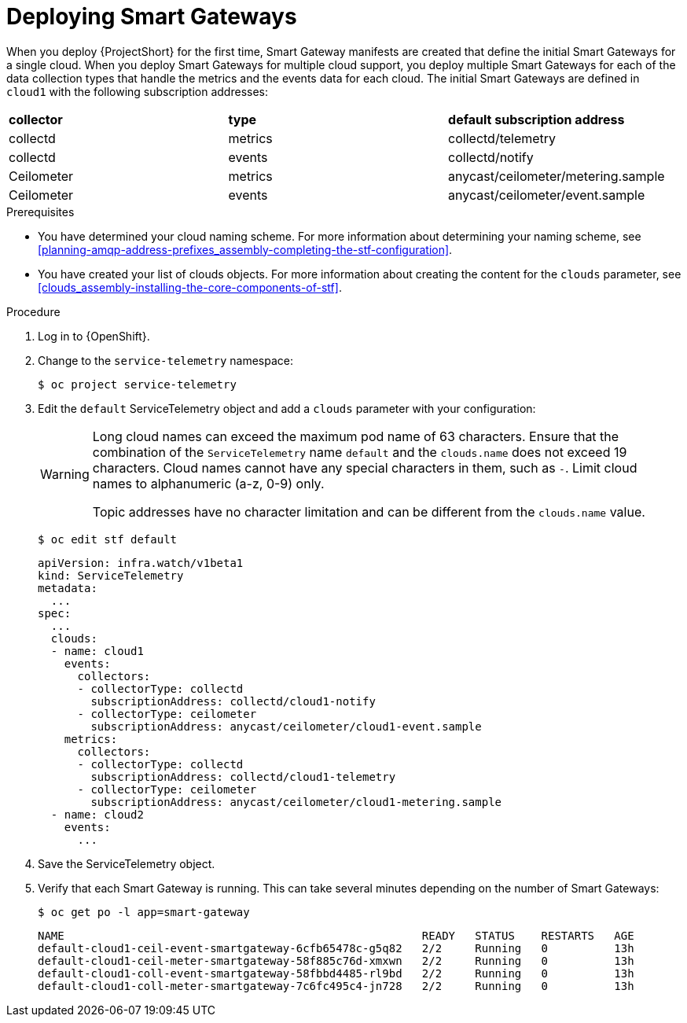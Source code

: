 [id="deploying-smart-gateways_{context}"]
= Deploying Smart Gateways

[role="_abstract"]
ifdef::include_when_16[]
You must deploy a Smart Gateway for each of the data collection types for each cloud; one for collectd metrics, one for collectd events, one for Ceilometer metrics, one for Ceilometer events, and one for collectd-sensubility metrics. Configure each of the Smart Gateways to listen on the AMQP address that you define for the corresponding cloud. To define Smart Gateways, configure the `clouds` parameter in the `ServiceTelemetry` manifest.
endif::include_when_16[]
ifdef::include_when_13[]
You must deploy a Smart Gateway for each of the data collection types for each cloud; one for collectd metrics, one for collectd events, one for Ceilometer metrics, and one for Ceilometer events. Configure each of the Smart Gateways to listen on the AMQP address that you define for the corresponding cloud. To define Smart Gateways, configure the `clouds` parameter in the `ServiceTelemetry` manifest.
endif::include_when_13[]

When you deploy {ProjectShort} for the first time, Smart Gateway manifests are created that define the initial Smart Gateways for a single cloud. When you deploy Smart Gateways for multiple cloud support, you deploy multiple Smart Gateways for each of the data collection types that handle the metrics and the events data for each cloud. The initial Smart Gateways are defined in `cloud1` with the following subscription addresses:

|===
| **collector** | **type** | **default subscription address**
| collectd | metrics | collectd/telemetry
| collectd | events | collectd/notify
ifdef::include_when_16[]
| collectd-sensubility | metrics | sensubility/telemetry
endif::include_when_16[]
| Ceilometer | metrics | anycast/ceilometer/metering.sample
| Ceilometer | events | anycast/ceilometer/event.sample
|===

.Prerequisites

* You have determined your cloud naming scheme. For more information about determining your naming scheme, see xref:planning-amqp-address-prefixes_assembly-completing-the-stf-configuration[].

* You have created your list of clouds objects. For more information about creating the content for the `clouds` parameter, see xref:clouds_assembly-installing-the-core-components-of-stf[].

.Procedure

. Log in to {OpenShift}.
. Change to the `service-telemetry` namespace:
+
[source,bash]
----
$ oc project service-telemetry
----

. Edit the `default` ServiceTelemetry object and add a `clouds` parameter with your configuration:
+
[WARNING]
====
Long cloud names can exceed the maximum pod name of 63 characters. Ensure that the combination of the `ServiceTelemetry` name `default` and the `clouds.name` does not exceed 19 characters. Cloud names cannot have any special characters in them, such as `-`. Limit cloud names to alphanumeric (a-z, 0-9) only.

Topic addresses have no character limitation and can be different from the `clouds.name` value.
====
+
[source,bash]
----
$ oc edit stf default
----
+
[source,yaml,options="nowrap"]
----
apiVersion: infra.watch/v1beta1
kind: ServiceTelemetry
metadata:
  ...
spec:
  ...
  clouds:
  - name: cloud1
    events:
      collectors:
      - collectorType: collectd
        subscriptionAddress: collectd/cloud1-notify
      - collectorType: ceilometer
        subscriptionAddress: anycast/ceilometer/cloud1-event.sample
    metrics:
      collectors:
      - collectorType: collectd
        subscriptionAddress: collectd/cloud1-telemetry
ifdef::include_when_16[]
      - collectorType: sensubility
        subscriptionAddress: sensubility/cloud1-telemetry
endif::include_when_16[]
      - collectorType: ceilometer
        subscriptionAddress: anycast/ceilometer/cloud1-metering.sample
  - name: cloud2
    events:
      ...
----

. Save the ServiceTelemetry object.

. Verify that each Smart Gateway is running. This can take several minutes depending on the number of Smart Gateways:
+
[source,bash,options="nowrap"]
----
$ oc get po -l app=smart-gateway
----
+
[source,bash,options="nowrap"]
----
NAME                                                      READY   STATUS    RESTARTS   AGE
default-cloud1-ceil-event-smartgateway-6cfb65478c-g5q82   2/2     Running   0          13h
default-cloud1-ceil-meter-smartgateway-58f885c76d-xmxwn   2/2     Running   0          13h
default-cloud1-coll-event-smartgateway-58fbbd4485-rl9bd   2/2     Running   0          13h
default-cloud1-coll-meter-smartgateway-7c6fc495c4-jn728   2/2     Running   0          13h
----
ifdef::include_when_16[]
----
default-cloud1-sens-meter-smartgateway-8h4tc445a2-mm683   2/2     Running   0          13h
----
endif::include_when_16[]
----
